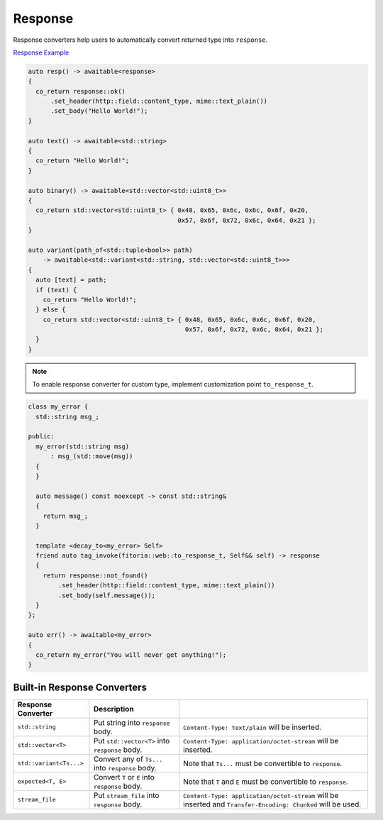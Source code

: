 ********************************************************************************
Response
********************************************************************************

Response converters help users to automatically convert returned type into ``response``. 

`Response Example <https://github.com/Ramirisu/fitoria/blob/main/example/web/basic/response.cpp>`_

.. code-block:: cpp

   auto resp() -> awaitable<response>
   {
     co_return response::ok()
         .set_header(http::field::content_type, mime::text_plain())
         .set_body("Hello World!");
   }
   
   auto text() -> awaitable<std::string>
   {
     co_return "Hello World!";
   }
   
   auto binary() -> awaitable<std::vector<std::uint8_t>>
   {
     co_return std::vector<std::uint8_t> { 0x48, 0x65, 0x6c, 0x6c, 0x6f, 0x20,
                                           0x57, 0x6f, 0x72, 0x6c, 0x64, 0x21 };
   }
   
   auto variant(path_of<std::tuple<bool>> path)
       -> awaitable<std::variant<std::string, std::vector<std::uint8_t>>>
   {
     auto [text] = path;
     if (text) {
       co_return "Hello World!";
     } else {
       co_return std::vector<std::uint8_t> { 0x48, 0x65, 0x6c, 0x6c, 0x6f, 0x20,
                                             0x57, 0x6f, 0x72, 0x6c, 0x64, 0x21 };
     }
   }

.. note:: 

   To enable response converter for custom type, implement customization point ``to_response_t``.

.. code-block:: cpp

   class my_error {
     std::string msg_;
   
   public:
     my_error(std::string msg)
         : msg_(std::move(msg))
     {
     }
   
     auto message() const noexcept -> const std::string&
     {
       return msg_;
     }
   
     template <decay_to<my_error> Self>
     friend auto tag_invoke(fitoria::web::to_response_t, Self&& self) -> response
     {
       return response::not_found()
           .set_header(http::field::content_type, mime::text_plain())
           .set_body(self.message());
     }
   };
   
   auto err() -> awaitable<my_error>
   {
     co_return my_error("You will never get anything!");
   }


Built-in Response Converters
================================================================================

+-------------------------+--------------------------------------------------+--------------------------------------------------------------------------------------------------------------+
|   Response Converter    |                   Description                    |                                                                                                              |
+=========================+==================================================+==============================================================================================================+
| ``std::string``         | Put string into ``response`` body.               | ``Content-Type: text/plain`` will be inserted.                                                               |
+-------------------------+--------------------------------------------------+--------------------------------------------------------------------------------------------------------------+
| ``std::vector<T>``      | Put ``std::vector<T>`` into ``response`` body.   | ``Content-Type: application/octet-stream`` will be inserted.                                                 |
+-------------------------+--------------------------------------------------+--------------------------------------------------------------------------------------------------------------+
| ``std::variant<Ts...>`` | Convert any of ``Ts...`` into ``response`` body. | Note that ``Ts...`` must be convertible to ``response``.                                                     |
+-------------------------+--------------------------------------------------+--------------------------------------------------------------------------------------------------------------+
| ``expected<T, E>``      | Convert ``T`` or ``E`` into ``response`` body.   | Note that ``T`` and ``E`` must be convertible to ``response``.                                               |
+-------------------------+--------------------------------------------------+--------------------------------------------------------------------------------------------------------------+
| ``stream_file``         | Put ``stream_file`` into ``response`` body.      | ``Content-Type: application/octet-stream`` will be inserted and ``Transfer-Encoding: Chunked`` will be used. |
+-------------------------+--------------------------------------------------+--------------------------------------------------------------------------------------------------------------+

